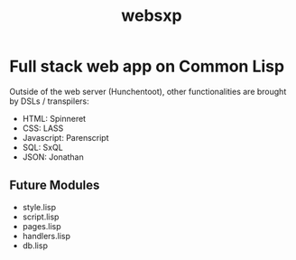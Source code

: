 #+TITLE: websxp

* Full stack web app on Common Lisp

Outside of the web server (Hunchentoot), other functionalities are
brought by DSLs / transpilers:

- HTML: Spinneret
- CSS: LASS
- Javascript: Parenscript
- SQL: SxQL
- JSON: Jonathan

** Future Modules
- style.lisp
- script.lisp
- pages.lisp
- handlers.lisp
- db.lisp
